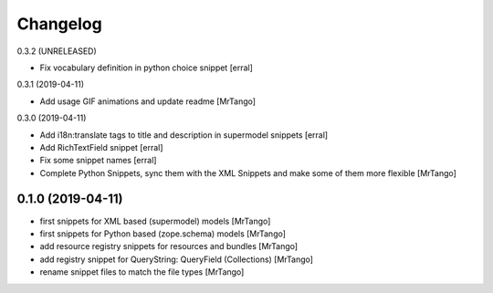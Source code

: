Changelog
=========

0.3.2 (UNRELEASED)

- Fix vocabulary definition in python choice snippet
  [erral]

0.3.1 (2019-04-11)

- Add usage GIF animations and update readme
  [MrTango]


0.3.0 (2019-04-11)

- Add i18n:translate tags to title and description in supermodel snippets
  [erral]

- Add RichTextField snippet
  [erral]

- Fix some snippet names
  [erral]

- Complete Python Snippets, sync them with the XML Snippets and make some of them more flexible
  [MrTango]


0.1.0 (2019-04-11)
------------------

- first snippets for XML based (supermodel) models
  [MrTango]

- first snippets for Python based (zope.schema) models
  [MrTango]

- add resource registry snippets for resources and bundles
  [MrTango]

- add registry snippet for QueryString: QueryField (Collections)
  [MrTango]

- rename snippet files to match the file types
  [MrTango]
